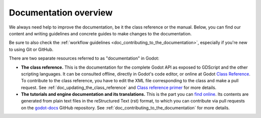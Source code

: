 Documentation overview
======================

We always need help to improve the documentation, be it the class reference or
the manual. Below, you can find our content and writing guidelines and
concrete guides to make changes to the documentation.

Be sure to also check the :ref:`workflow guidelines <doc_contributing_to_the_documentation>`,
especially if you're new to using Git or GitHub.

There are two separate resources referred to as "documentation" in Godot:

- **The class reference.** This is the documentation for the complete Godot API
  as exposed to GDScript and the other scripting languages. It can be consulted
  offline, directly in Godot's code editor, or online at Godot `Class Reference
  <https://docs.godotengine.org/en/stable/classes/index.html>`__.
  To contribute to the class reference, you have to edit the XML file
  corresponding to the class and make a pull request.
  See :ref:`doc_updating_the_class_reference` and `Class reference primer <https://docs.godotengine.org/en/latest/engine_details/class_reference/index.html>`__
  for more details.

- **The tutorials and engine documentation and its translations.**
  This is the part you can `find online <https://docs.godotengine.org/en/stable/>`_.
  Its contents are generated from plain text files in the reStructured Text
  (rst) format, to which you can contribute via pull requests on the
  `godot-docs <https://github.com/godotengine/godot-docs>`_ GitHub repository.
  See :ref:`doc_contributing_to_the_documentation` for more details.
